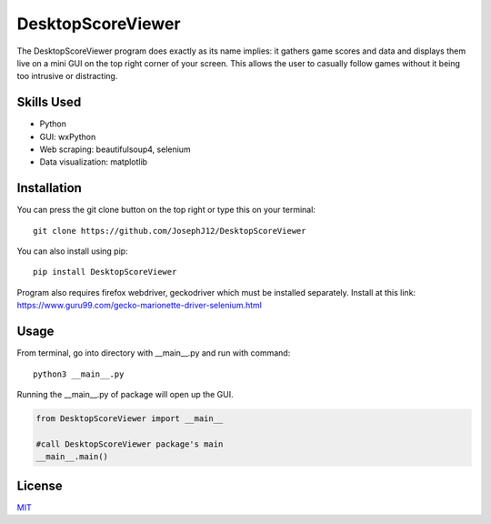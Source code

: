 DesktopScoreViewer
==================
The DesktopScoreViewer program does exactly as
its name implies: it gathers game scores and
data and displays them live on a mini GUI on the
top right corner of your screen. This allows the
user to casually follow games without it being
too intrusive or distracting.

Skills Used
-----------------
- Python
- GUI: wxPython
- Web scraping: beautifulsoup4, selenium
- Data visualization: matplotlib


Installation
------------
You can press the git clone button on the top
right or type this on your terminal:

::

    git clone https://github.com/JosephJ12/DesktopScoreViewer

You can also install using pip:

::

    pip install DesktopScoreViewer

Program also requires firefox webdriver,
geckodriver which must be installed separately.
Install at this link:
https://www.guru99.com/gecko-marionette-driver-selenium.html

Usage
-----
From terminal, go into directory with __main__.py and run with command:

::

    python3 __main__.py

Running the __main__.py of package will open
up the GUI.

.. code-block:: python

    from DesktopScoreViewer import __main__

    #call DesktopScoreViewer package's main
    __main__.main()

License
--------
`MIT
<https://choosealicense.com/licenses/mit/>`_
